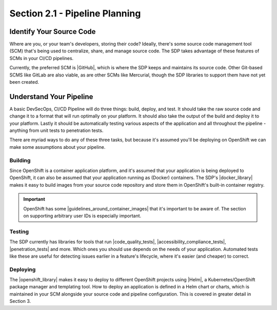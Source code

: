Section 2.1 - Pipeline Planning
===============================

=========================
Identify Your Source Code
=========================

Where are you, or your team's developers, storing their code? Ideally, there's
some source code management tool (SCM) that's being used to centralize, share, and
manage source code. The SDP takes advantage of these features of SCMs in your
CI/CD pipelines.

Currently, the preferred SCM is |GitHub|, which is where the SDP keeps and maintains its
source code. Other Git-based SCMS like GitLab are also viable, as are other SCMs
like Mercurial, though the SDP libraries to support them have not yet been created.

=========================
Understand Your Pipeline
=========================

A basic DevSecOps, CI/CD Pipeline will do three things: build, deploy, and test.
It should take the raw source code and change it to a format that will run
optimally on your platform. It should also take the output of the build and
deploy it to your platform. Lastly it should be automatically testing various
aspects of the application and all throughout the pipeline - anything from unit
tests to penetration tests.

There are myriad ways to do any of these three tasks, but because it's assumed you'll
be deploying on OpenShift we can make some assumptions about your pipeline.

--------
Building
--------

Since OpenShift is a container application platform, and it's assumed that your
application is being deployed to OpenShift, it can also be assumed that your application
running as (Docker) containers. The SDP's |docker_library| makes it easy to
build images from your source code repository and store them in OpenShift's
built-in container registry.

.. important::

   OpenShift has some |guidelines_around_container_images| that it's important
   to be aware of. The section on supporting arbitrary user IDs is especially
   important.

-------
Testing
-------

The SDP currently has libraries for tools that run |code_quality_tests|,
|accessibility_compliance_tests|, |penetration_tests| and more. Which ones you should
use depends on the needs of your application. Automated tests like these are useful for
detecting issues earlier in a feature's lifecycle, where it's easier (and
cheaper) to correct.

---------
Deploying
---------

The |openshift_library| makes it easy to deploy to different OpenShift projects
using |Helm|, a Kubernetes/OpenShift package manager and templating tool. How to
deploy an application is defined in a Helm chart or charts, which is maintained
in your SCM alongside your source code and pipeline configuration. This is covered
in greater detail in Section 3.



.. |GitHub| raw:: html

   <a href="https://github.com/" target="_blank">GitHub</a>

.. |docker_library| raw:: html

   <a href="/pages/libraries/docker/README.html" target="_blank">Docker library</a>

.. |guidelines_around_container_images| raw:: html

   <a href=https://docs.openshift.com/container-platform/3.9/creating_images/guidelines.html target="_blank">guidelines around creating container images</a>

.. |Gradle_Build_Tool| raw:: html

   <a href="https://gradle.org/" target="_blank">Gradle Build Tool</a>

.. |code_quality_tests| raw:: html

   <a href="/pages/libraries/sonarqube/README.html" target="_blank">code quality tests</a>

.. |accessibility_compliance_tests| raw:: html

   <a href="/pages/libraries/a11y/README.html" target="_blank">accessibility compliance (508) tests</a>

.. |penetration_tests| raw:: html

   <a href="/pages/libraries/owasp_zap/README.html" target="_blank">penetration tests</a>

.. |openshift_library| raw:: html

  <a href="/pages/libraries/openshift/README.html" target="_blank">OpenShift library</a>

.. |Helm| raw:: html

    <a href="https://helm.sh/" target="_blank">Helm</a>
